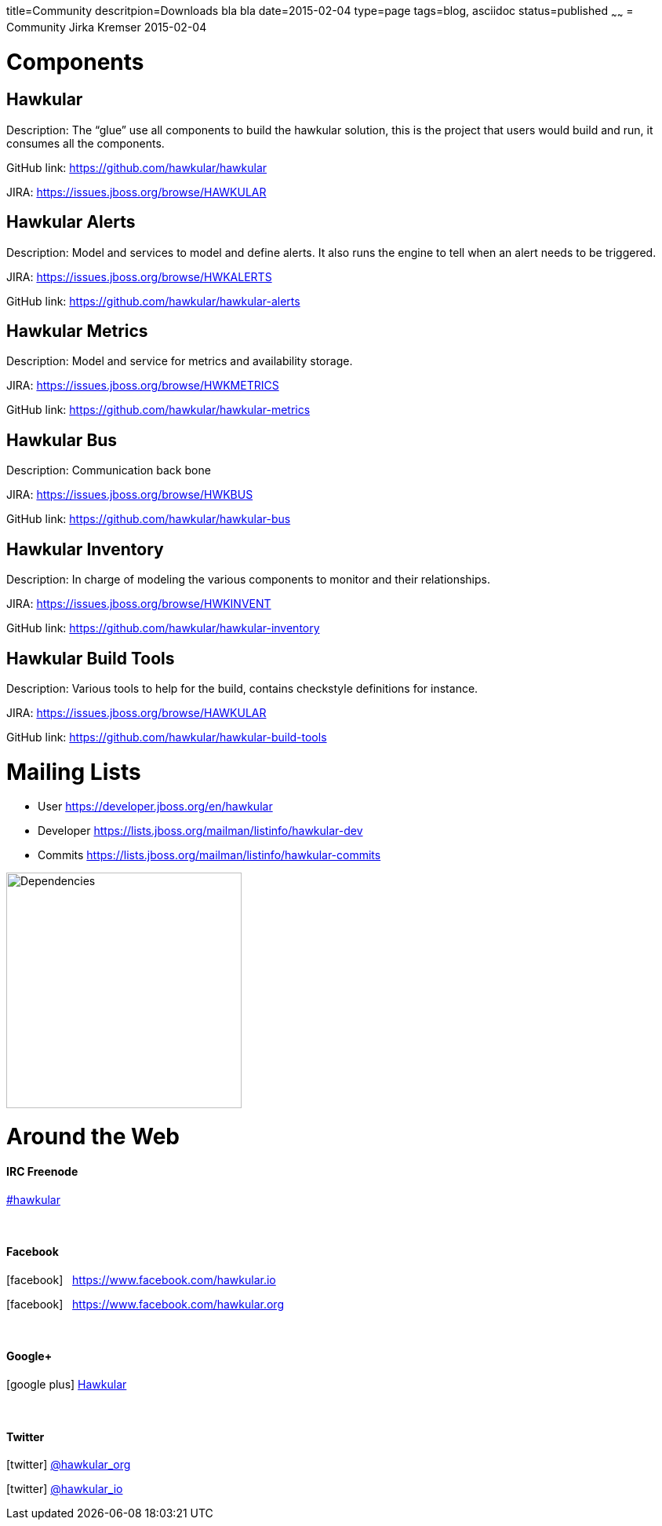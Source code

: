 title=Community
descritpion=Downloads bla bla
date=2015-02-04
type=page
tags=blog, asciidoc
status=published
~~~~~~
= Community
Jirka Kremser
2015-02-04



= Components
== Hawkular
Description: The “glue” use all components to build the hawkular solution, this is the project that users would build and run, it consumes all the components.

GitHub link: https://github.com/hawkular/hawkular

JIRA: https://issues.jboss.org/browse/HAWKULAR


== Hawkular Alerts
Description: Model and services to model and define alerts. It also runs the engine to tell when an alert needs to be triggered.

JIRA: https://issues.jboss.org/browse/HWKALERTS

GitHub link: https://github.com/hawkular/hawkular-alerts

== Hawkular Metrics
Description: Model and service for metrics and availability storage.

JIRA: https://issues.jboss.org/browse/HWKMETRICS

GitHub link: https://github.com/hawkular/hawkular-metrics

== Hawkular Bus
Description: Communication back bone

JIRA: https://issues.jboss.org/browse/HWKBUS

GitHub link: https://github.com/hawkular/hawkular-bus

== Hawkular Inventory
Description: In charge of modeling the various components to monitor and their relationships.

JIRA: https://issues.jboss.org/browse/HWKINVENT

GitHub link: https://github.com/hawkular/hawkular-inventory

== Hawkular Build Tools
Description: Various tools to help for the build, contains checkstyle definitions for instance.

JIRA: https://issues.jboss.org/browse/HAWKULAR

GitHub link: https://github.com/hawkular/hawkular-build-tools

= Mailing Lists

* User
https://developer.jboss.org/en/hawkular

* Developer
https://lists.jboss.org/mailman/listinfo/hawkular-dev

* Commits
https://lists.jboss.org/mailman/listinfo/hawkular-commits

image::/img/dependencies.svg[Dependencies,height=300]


= Around the Web
:icons: font

==== IRC Freenode
link:irc://irc.freenode.net/#hawkular[#hawkular]

{empty} +

==== Facebook
icon:facebook[size=2x] {nbsp} https://www.facebook.com/hawkular.io

icon:facebook[size=2x] {nbsp} https://www.facebook.com/hawkular.org

{empty} +

==== Google+
icon:google-plus[size=2x] https://plus.google.com/u/0/b/100667078659222571663/100667078659222571663/about[Hawkular]

{empty} +

==== Twitter
icon:twitter[size=2x] https://twitter.com/hawkular_org[@hawkular_org]

icon:twitter[size=2x] https://twitter.com/hawkular_io[@hawkular_io]

